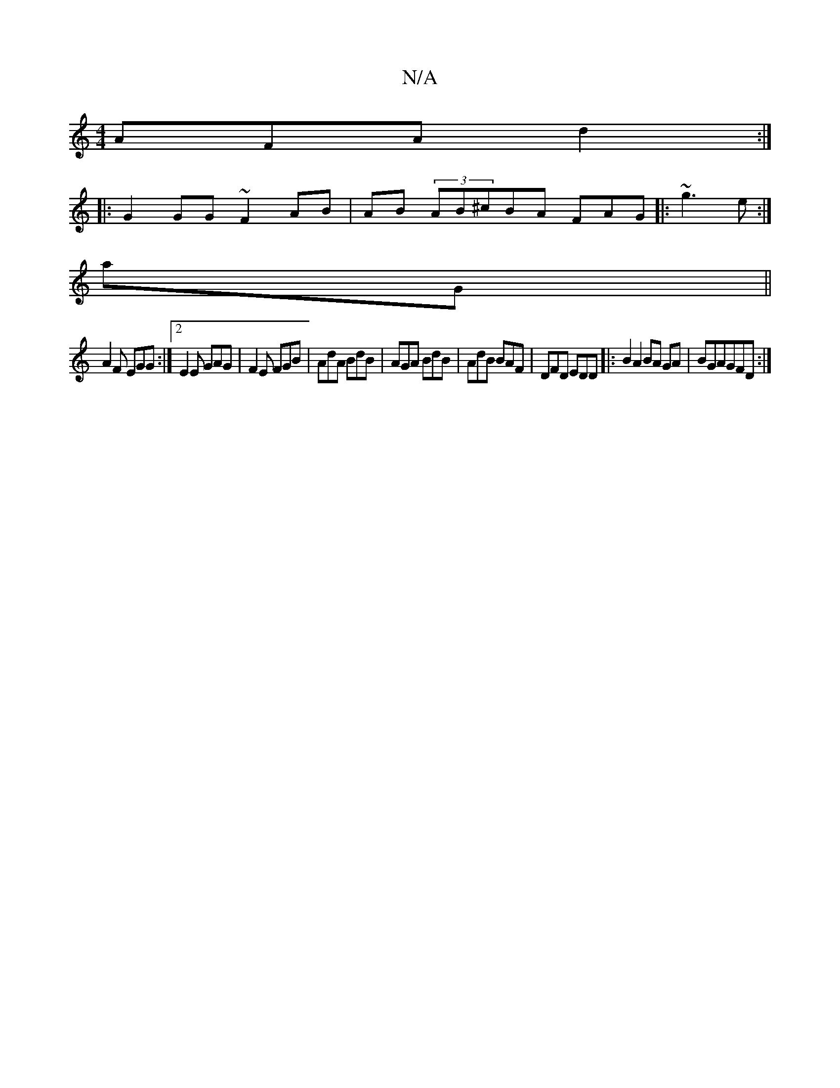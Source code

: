 X:1
T:N/A
M:4/4
R:N/A
K:Cmajor
AFA d2:|
|: G2 GG ~F2 AB|AB (3AB^cBA FAG |:~g3 e :|
aG||
A2 F EGG :|[2 E2E GAG | F2E FGB | AdA BdB | AGA BdB | AdB BAF | DFD EDD |:B2A2BA GA| BGAGFD:|

G|(3Bcd g2 (3BFB |cdee dGEA|DEFF AFAD|DEAF E3F |